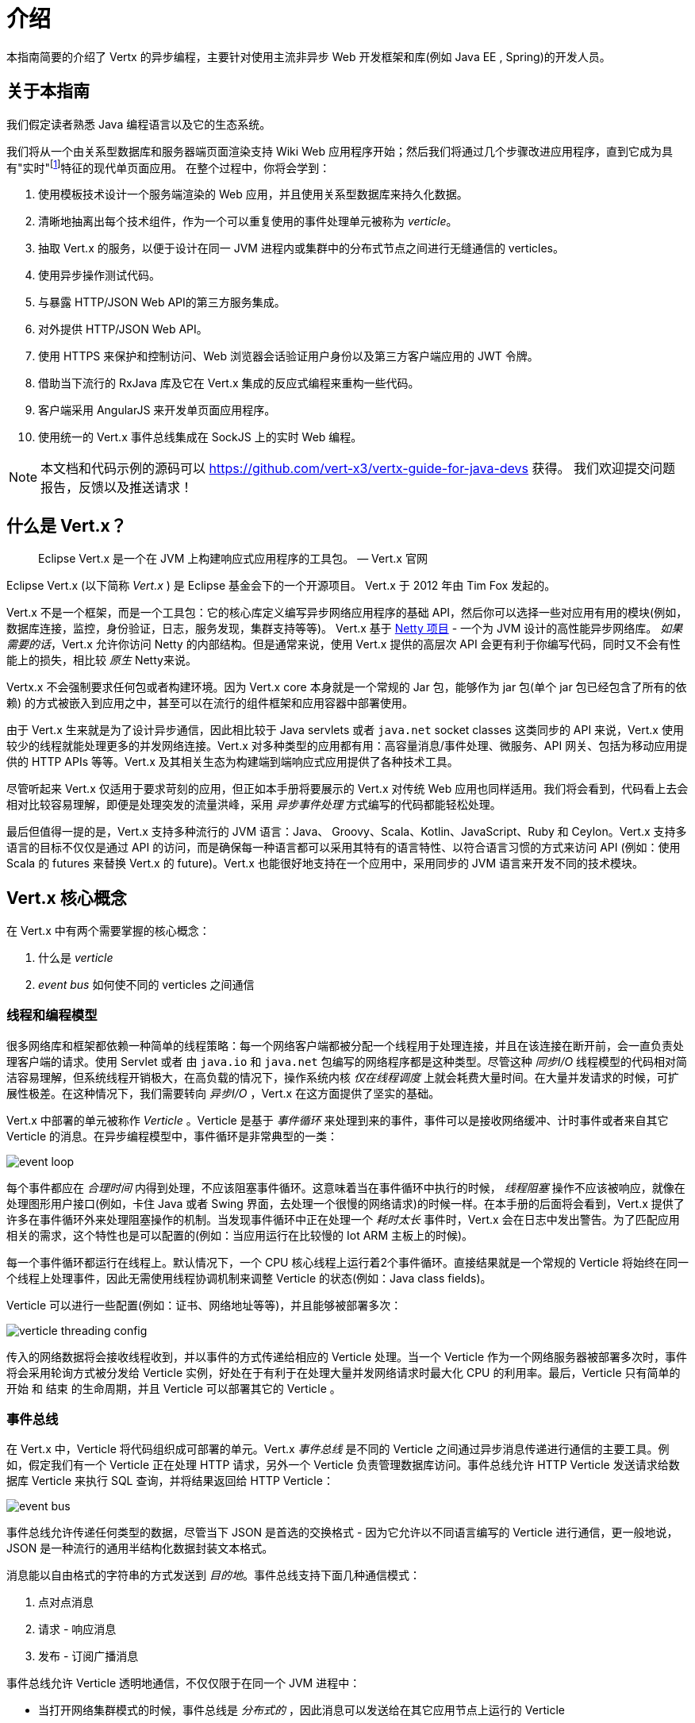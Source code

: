 = 介绍

本指南简要的介绍了 Vertx 的异步编程，主要针对使用主流非异步 Web 开发框架和库(例如 Java EE , Spring)的开发人员。

== 关于本指南

我们假定读者熟悉 Java 编程语言以及它的生态系统。

我们将从一个由关系型数据库和服务器端页面渲染支持 Wiki Web 应用程序开始；然后我们将通过几个步骤改进应用程序，直到它成为具有"实时"footnote:[请注意 在Web技术环境中广泛使用的术语"实时"不应该与特定操作系统的 _硬件_ 或 _软件_ 的实时相混淆。]特征的现代单页面应用。
在整个过程中，你将会学到：

1. 使用模板技术设计一个服务端渲染的 Web 应用，并且使用关系型数据库来持久化数据。
2. 清晰地抽离出每个技术组件，作为一个可以重复使用的事件处理单元被称为 _verticle_。
3. 抽取 Vert.x 的服务，以便于设计在同一 JVM 进程内或集群中的分布式节点之间进行无缝通信的 verticles。
4. 使用异步操作测试代码。
5. 与暴露 HTTP/JSON Web API的第三方服务集成。
6. 对外提供 HTTP/JSON Web API。
7. 使用 HTTPS 来保护和控制访问、Web 浏览器会话验证用户身份以及第三方客户端应用的 JWT 令牌。
8. 借助当下流行的 RxJava 库及它在 Vert.x 集成的反应式编程来重构一些代码。
9. 客户端采用 AngularJS 来开发单页面应用程序。
10. 使用统一的 Vert.x 事件总线集成在 SockJS 上的实时 Web 编程。

NOTE: 本文档和代码示例的源码可以 https://github.com/vert-x3/vertx-guide-for-java-devs 获得。
我们欢迎提交问题报告，反馈以及推送请求！

== 什么是 Vert.x？

[quote]
Eclipse Vert.x 是一个在 JVM 上构建响应式应用程序的工具包。 — Vert.x 官网

Eclipse Vert.x (以下简称 _Vert.x_ ) 是 Eclipse 基金会下的一个开源项目。
Vert.x 于 2012 年由 Tim Fox 发起的。

Vert.x 不是一个框架，而是一个工具包：它的核心库定义编写异步网络应用程序的基础 API，然后你可以选择一些对应用有用的模块(例如，数据库连接，监控，身份验证，日志，服务发现，集群支持等等)。
Vert.x 基于 http://netty.io/[Netty 项目] - 一个为 JVM 设计的高性能异步网络库。
_如果需要的话_，Vert.x 允许你访问 Netty 的内部结构。但是通常来说，使用 Vert.x 提供的高层次 API 会更有利于你编写代码，同时又不会有性能上的损失，相比较 _原生_ Netty来说。

Vertx.x 不会强制要求任何包或者构建环境。因为 Vert.x core 本身就是一个常规的 Jar 包，能够作为 jar 包(单个 jar 包已经包含了所有的依赖) 的方式被嵌入到应用之中，甚至可以在流行的组件框架和应用容器中部署使用。

由于 Vert.x 生来就是为了设计异步通信，因此相比较于 Java servlets 或者 `java.net` socket classes 这类同步的 API 来说，Vert.x 使用较少的线程就能处理更多的并发网络连接。Vert.x 对多种类型的应用都有用：高容量消息/事件处理、微服务、API 网关、包括为移动应用提供的 HTTP APIs 等等。Vert.x 及其相关生态为构建端到端响应式应用提供了各种技术工具。

尽管听起来 Vert.x 仅适用于要求苛刻的应用，但正如本手册将要展示的 Vert.x 对传统 Web 应用也同样适用。我们将会看到，代码看上去会相对比较容易理解，即便是处理突发的流量洪峰，采用 _异步事件处理_ 方式编写的代码都能轻松处理。

最后但值得一提的是，Vert.x 支持多种流行的 JVM 语言：Java、 Groovy、Scala、Kotlin、JavaScript、Ruby 和 Ceylon。Vert.x 支持多语言的目标不仅仅是通过 API 的访问，而是确保每一种语言都可以采用其特有的语言特性、以符合语言习惯的方式来访问 API (例如：使用 Scala 的 futures 来替换 Vert.x 的 future)。Vert.x 也能很好地支持在一个应用中，采用同步的 JVM 语言来开发不同的技术模块。

== Vert.x 核心概念
在 Vert.x 中有两个需要掌握的核心概念：

1. 什么是 _verticle_
2. _event bus_ 如何使不同的 verticles 之间通信

=== 线程和编程模型

很多网络库和框架都依赖一种简单的线程策略：每一个网络客户端都被分配一个线程用于处理连接，并且在该连接在断开前，会一直负责处理客户端的请求。使用 Servlet 或者 由 `java.io` 和 `java.net` 包编写的网络程序都是这种类型。尽管这种 _同步I/O_ 线程模型的代码相对简洁容易理解，但系统线程开销极大，在高负载的情况下，操作系统内核 _仅在线程调度_ 上就会耗费大量时间。在大量并发请求的时候，可扩展性极差。在这种情况下，我们需要转向 _异步I/O_ ，Vert.x 在这方面提供了坚实的基础。

Vert.x 中部署的单元被称作 _Verticle_ 。Verticle 是基于 _事件循环_ 来处理到来的事件，事件可以是接收网络缓冲、计时事件或者来自其它 Verticle 的消息。在异步编程模型中，事件循环是非常典型的一类：

image::images/event-loop.png[]

每个事件都应在 _合理时间_ 内得到处理，不应该阻塞事件循环。这意味着当在事件循环中执行的时候， _线程阻塞_ 操作不应该被响应，就像在处理图形用户接口(例如，卡住 Java 或者 Swing 界面，去处理一个很慢的网络请求)的时候一样。在本手册的后面将会看到，Vert.x 提供了许多在事件循环外来处理阻塞操作的机制。当发现事件循环中正在处理一个 _耗时太长_ 事件时，Vert.x 会在日志中发出警告。为了匹配应用相关的需求，这个特性也是可以配置的(例如：当应用运行在比较慢的 Iot ARM 主板上的时候)。

每一个事件循环都运行在线程上。默认情况下，一个 CPU 核心线程上运行着2个事件循环。直接结果就是一个常规的 Verticle 将始终在同一个线程上处理事件，因此无需使用线程协调机制来调整 Verticle 的状态(例如：Java class fields)。

Verticle 可以进行一些配置(例如：证书、网络地址等等)，并且能够被部署多次：

image::images/verticle-threading-config.png[]

传入的网络数据将会接收线程收到，并以事件的方式传递给相应的 Verticle 处理。当一个 Verticle 作为一个网络服务器被部署多次时，事件将会采用轮询方式被分发给 Verticle 实例，好处在于有利于在处理大量并发网络请求时最大化 CPU 的利用率。最后，Verticle 只有简单的 开始 和 结束 的生命周期，并且 Verticle 可以部署其它的 Verticle 。

=== 事件总线

在 Vert.x 中，Verticle 将代码组织成可部署的单元。Vert.x _事件总线_ 是不同的 Verticle 之间通过异步消息传递进行通信的主要工具。例如，假定我们有一个 Verticle 正在处理 HTTP 请求，另外一个 Verticle 负责管理数据库访问。事件总线允许 HTTP Verticle 发送请求给数据库 Verticle 来执行 SQL 查询，并将结果返回给 HTTP Verticle：

image::images/event-bus.png[]

事件总线允许传递任何类型的数据，尽管当下 JSON 是首选的交换格式 - 因为它允许以不同语言编写的 Verticle 进行通信，更一般地说， JSON 是一种流行的通用半结构化数据封装文本格式。

消息能以自由格式的字符串的方式发送到 _目的地_。事件总线支持下面几种通信模式：

1. 点对点消息
2. 请求 - 响应消息
3. 发布 - 订阅广播消息

事件总线允许 Verticle 透明地通信，不仅仅限于在同一个 JVM 进程中：

* 当打开网络集群模式的时候，事件总线是 _分布式的_ ，因此消息可以发送给在其它应用节点上运行的 Verticle
* 当处理第三方应用通信时，可以通过简单的 TCP 协议来访问事件总线
* 事件总线也可以通过通用的消息投递桥接器暴露(例如：AMQP、Stomp)
* SockJS bridge 允许 Web 应用就像其它 Verticle 一样，基于事件总线在运行于浏览器中的 JavaScript 无缝地接收和发布消息
